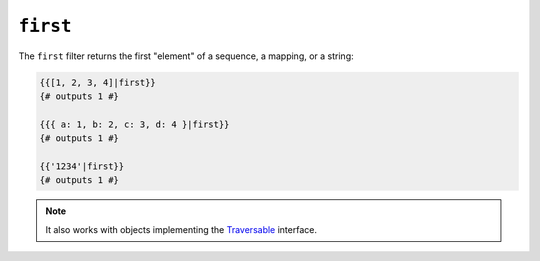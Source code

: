 ``first``
=========

.. versionadded:: 1.12.2
    The ``first`` filter was added in Twig 1.12.2.

The ``first`` filter returns the first "element" of a sequence, a mapping, or
a string:

.. code-block:: jinja

    {{[1, 2, 3, 4]|first}}
    {# outputs 1 #}

    {{{ a: 1, b: 2, c: 3, d: 4 }|first}}
    {# outputs 1 #}

    {{'1234'|first}}
    {# outputs 1 #}

.. note::

    It also works with objects implementing the `Traversable`_ interface.

.. _`Traversable`: http://php.net/manual/en/class.traversable.php
